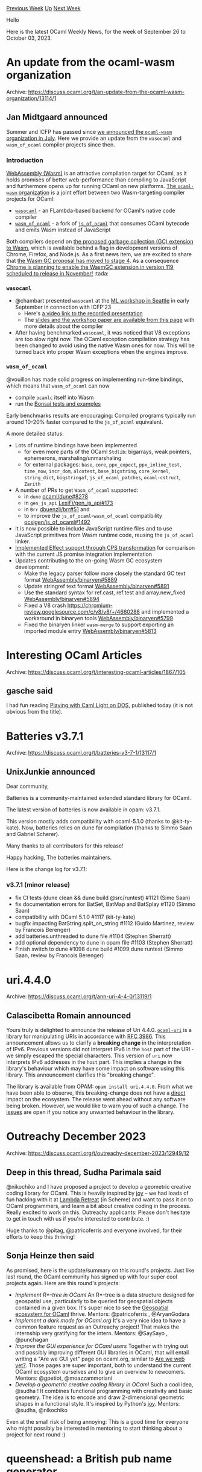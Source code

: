 #+OPTIONS: ^:nil
#+OPTIONS: html-postamble:nil
#+OPTIONS: num:nil
#+OPTIONS: toc:nil
#+OPTIONS: author:nil
#+HTML_HEAD: <style type="text/css">#table-of-contents h2 { display: none } .title { display: none } .authorname { text-align: right }</style>
#+HTML_HEAD: <style type="text/css">.outline-2 {border-top: 1px solid black;}</style>
#+TITLE: OCaml Weekly News
[[https://alan.petitepomme.net/cwn/2023.09.26.html][Previous Week]] [[https://alan.petitepomme.net/cwn/index.html][Up]] [[https://alan.petitepomme.net/cwn/2023.10.10.html][Next Week]]

Hello

Here is the latest OCaml Weekly News, for the week of September 26 to October 03, 2023.

#+TOC: headlines 1


* An update from the ocaml-wasm organization
:PROPERTIES:
:CUSTOM_ID: 1
:END:
Archive: https://discuss.ocaml.org/t/an-update-from-the-ocaml-wasm-organization/13114/1

** Jan Midtgaard announced


Summer and ICFP has passed since [[https://discuss.ocaml.org/t/announcing-the-ocaml-wasm-organisation/12676][we announced the ~ocaml-wasm~ organization in
July]]. Here we provide an
update from the ~wasocaml~ and ~wasm_of_ocaml~ compiler projects since then.

*** Introduction

[[https://webassembly.org/][WebAssembly (Wasm)]] is an attractive compilation target for OCaml, as it
holds promises of better web-performance than compiling to JavaScript and furthermore opens up for
running OCaml on new platforms. [[https://github.com/ocaml-wasm][The ~ocaml-wasm~ organization]] is a
joint effort between two Wasm-targeting compiler projects for OCaml:
- [[https://github.com/OCamlPro/wasocaml][~wasocaml~]] - an FLambda-based backend for OCaml's native code compiler
- [[https://github.com/ocaml-wasm/wasm_of_ocaml][~wasm_of_ocaml~]] - a fork of [[https://github.com/ocsigen/js_of_ocaml][~js_of_ocaml~]] that consumes OCaml bytecode and emits Wasm instead of JavaScript

Both compilers depend on [[https://github.com/WebAssembly/gc][the proposed garbage collection (GC) extension to
Wasm]], which is available behind a flag in development versions
of Chrome, Firefox, and Node.js. As a first news item, we are excited to share that [[https://github.com/WebAssembly/proposals/pull/172][the Wasm GC
proposal has moved to stage 4]]. As a consequence
[[https://groups.google.com/a/chromium.org/g/blink-dev/c/K_GpDF0y5Q8/m/XIJSfbTHBwAJ?pli=1][Chrome is planning to enable the WasmGC extension in version
119]],
[[https://chromestatus.com/roadmap][scheduled to release in November!]] :tada:

*** ~wasocaml~

- @chambart presented ~wasocaml~ at the [[https://icfp23.sigplan.org/home/mlworkshop-2023#program][ML workshop in Seattle]] in early September in connection with ICFP'23
  - Here's [[https://youtu.be/M5M3f31pxns?list=PLyrlk8Xaylp7Ea-Zu98G_VuxGtUnK_jB8&t=22719][a video link to the recorded presentation]]
  - The [[https://icfp23.sigplan.org/details/ocaml-2023-papers/13/Wasocaml-a-compiler-from-OCaml-to-WebAssembly][slides and the workshop paper are available from this page]] with more details about the compiler
- After having benchmarked ~wasocaml~, it was noticed that V8 exceptions are too slow right now. The OCaml exception compilation strategy has been changed to avoid using the native Wasm ones for now. This will be turned back into proper Wasm exceptions when the engines improve.

*** ~wasm_of_ocaml~

@vouillon has made solid progress on implementing run-time bindings, which means that
~wasm_of_ocaml~ can now
- compile ~ocamlc~ itself into Wasm
- run the [[https://github.com/janestreet/bonsai][Bonsai tests and examples]]

Early benchmarks results are encouraging: Compiled programs typically run around 10-20% faster
compared to the ~js_of_ocaml~ equivalent.

A more detailed status:
- Lots of runtime bindings have been implemented
  - for even more parts of the OCaml ~Stdlib~: bigarrays, weak pointers, ephemerons, marshaling/unmarshaling
  - for external packages: ~base~, ~core~, ~ppx_expect~, ~ppx_inline_test~, ~time_now~, ~incr_dom~, ~alcotest~, ~base_bigstring~, ~core_kernel~, ~string_dict~, ~bigstringaf~, ~js_of_ocaml_patches~, ~ocaml-cstruct~, ~Zarith~
- A number of PRs to get ~Wasm_of_ocaml~ supported:
  - in ~dune~ [[https://github.com/ocaml/dune/pull/8278][ocaml/dune#8278]]
  - in ~gen_js_api~ [[https://github.com/LexiFi/gen_js_api/pull/173][LexiFi/gen_js_api#173]]
  - in ~Brr~ [[https://github.com/dbuenzli/brr/pull/51][dbuenzli/brr#51]] and
  - to improve the ~js_of_ocaml~-~wasm_of_ocaml~  compatibility [[https://github.com/ocsigen/js_of_ocaml/pull/1492][ocsigen/js_of_ocaml#1492]]
- It is now possible to include JavaScript runtime files and to use JavaScript primitives from Wasm runtime code, reusing the ~js_of_ocaml~ linker.
- [[https://github.com/ocaml-wasm/wasm_of_ocaml/commit/e731e485849acda97d328efcef3859b3caaa63f2][Implemented Effect support through CPS transformation]] for comparison with the current JS promise integration implementation
- Updates contributing to the on-going Wasm GC ecosystem development:
  - Make the legacy parser follow more closely the standard GC text format [[https://github.com/WebAssembly/binaryen/pull/5889][WebAssembly/binaryen#5889]]
  - Update stringref text format [[https://github.com/WebAssembly/binaryen/pull/5891][WebAssembly/binaryen#5891]]
  - Use the standard syntax for ref.cast, ref.test and array.new_fixed [[https://github.com/WebAssembly/binaryen/pull/5894][WebAssembly/binaryen#5894]]
  - Fixed a V8 crash https://chromium-review.googlesource.com/c/v8/v8/+/4660286 and implemented a workaround in binaryen tools [[https://github.com/WebAssembly/binaryen/pull/5799][WebAssembly/binaryen#5799]]
  - Fixed the binaryen linker ~wasm-merge~ to support exporting an imported module entry [[https://github.com/WebAssembly/binaryen/pull/5813][WebAssembly/binaryen#5813]]
      



* Interesting OCaml Articles
:PROPERTIES:
:CUSTOM_ID: 2
:END:
Archive: https://discuss.ocaml.org/t/interesting-ocaml-articles/1867/105

** gasche said


I had fun reading [[https://www.cambus.net/playing-with-caml-light-on-dos/][Playing with Caml Light on
DOS]], published today (it is not obvious
from the title).
      



* Batteries v3.7.1
:PROPERTIES:
:CUSTOM_ID: 3
:END:
Archive: https://discuss.ocaml.org/t/batteries-v3-7-1/13117/1

** UnixJunkie announced


Dear community,

Batteries is a community-maintained extended standard library for OCaml.

The latest version of batteries is now available in opam: v3.7.1.

This version mostly adds compatibility with ocaml-5.1.0 (thanks to @kit-ty-kate).
Now, batteries relies on dune for compilation (thanks to Simmo Saan and Gabriel Scherer).

Many thanks to all contributors for this release!

Happy hacking,
The batteries maintainers.

Here is the change log for v3.7.1:
*** v3.7.1 (minor release)

- fix CI tests (dune clean && dune build @src/runtest)
  #1121
  (Simo Saan)
- fix documentation errors for BatSet, BatMap and BatSplay
  #1120
  (Simmo Saan)
- compatibility with OCaml 5.1.0
  #1117
  (kit-ty-kate)
- bugfix impacting BatString.split_on_string
  #1112
  (Guido Martinez, review by Francois Berenger)
- add batteries.unthreaded to dune file
  #1104
  (Stephen Sherratt)
- add optional dependency to dune in opam file
  #1103
  (Stephen Sherratt)
- Finish switch to dune
  #1098 dune build
  #1099 dune runtest
  (Simmo Saan, review by Francois Berenger)
      



* uri.4.4.0
:PROPERTIES:
:CUSTOM_ID: 4
:END:
Archive: https://discuss.ocaml.org/t/ann-uri-4-4-0/13119/1

** Calascibetta Romain announced


Yours truly is delighted to announce the release of Uri 4.4.0.
[[https://github.com/mirage/ocaml-uri][~ocaml-uri~]] is a library for manipulating URIs in accordance
with [[https://datatracker.ietf.org/doc/html/rfc3986][RFC 3986]]. This announcement allows us to
clarify a *breaking change* in the interpretation of IPv6. Previous versions did not interpret
IPv6 in the ~host~ part of the URI - we simply escaped the special characters. This version of ~uri~
now interprets IPv6 addresses in the ~host~ part. This implies a change in the library's behaviour
which may have some impact on software using this library. This announcement clarifies this
"breaking change".

The library is available from OPAM: ~opam install uri.4.4.0~. From what we have been able to
observe, this breaking-change does not have a _direct_ impact on the ecosystem. The release went
ahead without any software being broken. However, we would like to warn you of such a change. The
[[https://github.com/mirage/ocaml-uri/issues][issues]] are open if you notice any unwanted behaviour
in the library.
      



* Outreachy December 2023
:PROPERTIES:
:CUSTOM_ID: 5
:END:
Archive: https://discuss.ocaml.org/t/outreachy-december-2023/12949/12

** Deep in this thread, Sudha Parimala said


@nikochiko and I have proposed a project to develop a geometric creative coding library for OCaml.
This is heavily inspired by [[https://github.com/fossunited/joy][joy]] -- we had loads of fun hacking
with it at [[https://tarides.com/blog/2023-01-12-lambda-retreat-report/][Lambda Retreat]] (in Scheme)
and want to pass it on to OCaml programmers, and learn a bit about creative coding in the process.
Really excited to work on this. Outreachy applicants: Please don't hesitate to get in touch with us
if you're interested to contribute. :)

Huge thanks to @pitag, @patricoferris and everyone involved, for their efforts to keep this
thriving!
      

** Sonja Heinze then said


As promised, here is the update/summary on this round's projects. Just like last round, the OCaml
community has signed up with four super cool projects again. Here are this round's projects:
- /Implement R*-tree in OCaml/ An R*-tree is a data structure designed for geospatial use, particularly to be queried for geospatial objects contained in a given box. It's super nice to see the [[https://github.com/geocaml][Geospatial ecosystem for OCaml]] thrive. Mentors: @patricoferris , @AryanGodara
- /Implement a dark mode for OCaml.org/ It's a very nice idea to have a common feature request as an Outreachy project! That makes the internship very gratifying for the intern. Mentors: @SaySayo , @punchagan
- /Improve the GUI experience for OCaml users/ Together with trying out and possibly improving different GUI libraries in OCaml, that will entail writing a "Are we GUI yet" page on ocaml.org, similar to [[https://ocaml.org/docs/is-ocaml-web-yet][Are we web yet?]]. Those pages are super important, both to understand the current OCaml ecosystem ourselves and to give an overview to newcomers. Mentors: @gpetiot, @moazzammoriani
- /Develop a geometric creative coding library in OCaml/ Such a cool idea, @sudha ! It combines functional programming with creativity and basic geometry. The idea is to encode and draw 2-dimensional geometric shapes in a functional style. It's inspired by Python's [[https://github.com/fossunited/joy][joy]]. Mentors: @sudha, @nikochiko

Even at the small risk of being annoying: This is a good time for everyone who might possibly be
interested in mentoring to start thinking about a project for next round :)
      



* queenshead: a British pub name generator
:PROPERTIES:
:CUSTOM_ID: 6
:END:
Archive: https://discuss.ocaml.org/t/ann-queenshead-a-british-pub-name-generator/13124/1

** Raphaël Proust announced


Just because I could, it doesn't mean I should have; and yet I did write an entirely unnecessary
generator for names of British pubs.

#+begin_example
$ opam install queenshead
…
$ queenshead
The horse and goats
#+end_example

More details on [[https://raphael-proust.gitlab.io/code/queenshead.html][this short blog post]].

It was a good excuse to experiment with ~crunch~ as a way to embed some data files in an OCaml
program. Turned out to be easy.
      



* OCaml behind the scenes: Exception
:PROPERTIES:
:CUSTOM_ID: 7
:END:
Archive: https://discuss.ocaml.org/t/watch-ocaml-behind-the-scenes-exception/12743/2

** Fabrice announced


To celebrate this talk now being publicly available, I've added a chapter that was not part of the
original presentation!

This ~Backtraces~ section aims to explain how backtraces are constructed for exceptions, so that
exceptions can be linked to the code location that raised them. It also gives enough details about
the implementation to justify the claims in ~Takeaway #5~ about backtrace collection and
~raise_notrace~.

It's a bit technical, so I didn't dive in *all* the details, but there's certainly plenty to
understand the technique used.

The updated slides can be found in the release page of the repository:
https://github.com/fabbing/obts_exn/releases
Feel free to ask me any questions if anything isn't clear enough. :slightly_smiling_face:
      



* A memory-polymorphic, polyglot implementation of SplDoublyLinkedList (as transpiled by Pholyglot 0.2-betachicken)
:PROPERTIES:
:CUSTOM_ID: 8
:END:
Archive: https://discuss.ocaml.org/t/a-memory-polymorphic-polyglot-implementation-of-spldoublylinkedlist-as-transpiled-by-pholyglot-0-2-betachicken/13126/1

** Olle Härstedt announced


Added some new features to my hobby compiler project, Pholyglot. :) Maybe nothing interesting from
an OCaml perspective, it's a pretty basic amateur home-made compiler system, nothing fancy. The
weirdest aspect of it is that it outputs C-code that is also valid PHP-code, so called polyglot code
(semi-readable).

Since I'm career-locked into PHP, I'm writing myself out of it with my own compiler.

Another motivation is a slight disappointment in recent languages, like Rust, which does not,
according to me, adhere to the 80/20-rule - that the most common use-case should be easy, and that
in 80% of cases, you don't have to be fast, but you should be _able_ to be fast (instead of forced
to be fast). Hence the *opt-out-of-GC* experiment.

The current GC is just Boehm. Might be interesting to try with ref-count too. Proper tracing is
out-of-scope for the project (too hard... and requires headers etc, can't combine it with manual
memory, afaik).

Main OCaml src is here: https://github.com/olleharstedt/pholyglot/tree/main/src/lib

Most recent blog post:
http://olleharstedt.github.io/programming/2023/03/19/memory-polymorphic-spldoublylinkedlist-pholyglot.html
      



* Packages for making proof assistants
:PROPERTIES:
:CUSTOM_ID: 9
:END:
Archive: https://discuss.ocaml.org/t/ann-packages-for-making-proof-assistants/13138/1

** Favonia announced


We are excited to announce the first release of [[https://github.com/RedPRL/asai/][asai 浅い]] on
OPAM, along with new versions of [[https://github.com/redprl/algaeff][algaeff]] and [[https://github.com/RedPRL/yuujinchou][yuujinchou
友人帳]]. We also released
[[https://github.com/RedPRL/ocaml-bwd][bwd]] and [[https://github.com/RedPRL/mugen][mugen 無限]] on OPAM
earlier but didn't make an announcement.

All these packages are part of [[http://redprl.org/][our research project]] to dissect a typical proof
assistant into composable components so that _everyone_ can easily build a high-quality, usable
prototype out of their type checker. It turns out that many components are useful for writing
compilers, too. Here are our packages: (✅ means it's on OPAM.)

- ✅ [[https://github.com/RedPRL/asai/][asai 浅い]] for compiler diagnostics.
- ✅ [[https://github.com/RedPRL/yuujinchou][yuujinchou 友人帳]] for namespaces and lexical scoping. See my [[https://youtu.be/5Cp8jNrWSjI][TYPES 2022 talk]] for its design principles.
- [[https://github.com/RedPRL/bantorra][bantorra]] for library management (still under heavy development and revisions)
- ✅ [[https://github.com/RedPRL/mugen][mugen 無限]] for universe levels. See our [[https://doi.org/10.1145/3571250][POPL 2023 paper]] for a theoretic analysis of its design.
- [[https://github.com/RedPRL/kado][kado カド]] for handling cofibrations in Cartesian Cubical Type Theory. This was also used for implementing [[https://arxiv.org/abs/2210.05420][unfolding control]].

together with these more general-purpose packages:

- ✅ [[https://github.com/RedPRL/algaeff][algaeff]] for well-known composable effects-based gadgets (e.g., state, reader, etc.)
- ✅ [[https://github.com/RedPRL/ocaml-bwd][bwd]] for backward lists

We have a [[https://github.com/redprl/algaett][prototype system]] showing how these packages may be
used together. Many packages have been used in our [[https://github.com/RedPRL/cooltt][proof assistant
cooltt]], @jonsterling's ✅
[[https://www.jonmsterling.com/jms-005P.xml][forester]] tool and Topos Institute's
[[https://github.com/ToposInstitute/polytt][polytt]]. We invite you to try out our packages the next
time you want to build a proof assistant or compiler!
      



* Old CWN
:PROPERTIES:
:UNNUMBERED: t
:END:

If you happen to miss a CWN, you can [[mailto:alan.schmitt@polytechnique.org][send me a message]] and I'll mail it to you, or go take a look at [[https://alan.petitepomme.net/cwn/][the archive]] or the [[https://alan.petitepomme.net/cwn/cwn.rss][RSS feed of the archives]].

If you also wish to receive it every week by mail, you may subscribe to the [[https://sympa.inria.fr/sympa/info/caml-list][caml-list]].

#+BEGIN_authorname
[[https://alan.petitepomme.net/][Alan Schmitt]]
#+END_authorname

